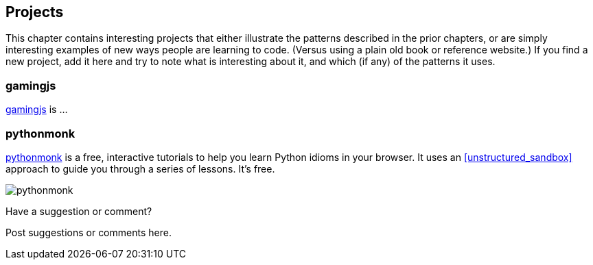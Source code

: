 [[projects]]
== Projects

This chapter contains interesting projects that either illustrate the patterns described in the prior chapters, or are simply interesting examples of new ways people are learning to code.  (Versus using a plain old book or reference website.)  If you find a new project, add it here and try to note what is interesting about it, and which (if any) of the patterns it uses.

=== gamingjs

http://gamingjs.com/ice/[gamingjs] is ...


=== pythonmonk

http://pythonmonk.com/[pythonmonk] is a free, interactive tutorials to help you learn Python idioms in your browser.  It uses an <<unstructured_sandbox>> approach to guide you through a series of lessons.  It's free.

image:images/pythonmonk.png[]




[[projects_shoutout]]
[role="shoutout"]
.Have a suggestion or comment?
****
Post suggestions or comments here.
****